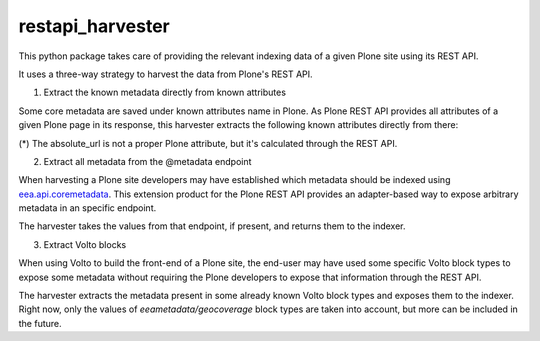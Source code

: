 =================
restapi_harvester
=================


This python package takes care of providing the relevant indexing data of a given Plone site
using its REST API.

It uses a three-way strategy to harvest the data from Plone's REST API.

1. Extract the known metadata directly from known attributes

Some core metadata are saved under known attributes name in Plone. As Plone REST API provides
all attributes of a given Plone page in its response, this harvester extracts the following
known attributes directly from there:


+---------------++-----------------+
| Metadata      | Plone attribute |
+===============+=================+
| title         | description     |
+---------------+-----------------+
| description   | description     |
+---------------+-----------------+
| abstract      | description     |
+---------------+-----------------+
| created       | created         |
+---------------+-----------------+
| published     | effective       |
+---------------+-----------------+
| expires       | expires         |
+---------------+-----------------+
| modified      | modified        |
+---------------+-----------------+
| absolute_url  | N/A (*)         |
+---------------+-----------------+
| UID           | UID             |
+---------------+-----------------+

(*) The absolute_url is not a proper Plone attribute, but it's calculated through the REST API.

2. Extract all metadata from the @metadata endpoint

When harvesting a Plone site developers may have established which metadata should be
indexed using `eea.api.coremetadata`_. This extension product for the Plone REST API
provides an adapter-based way to expose arbitrary metadata in an specific endpoint.

The harvester takes the values from that endpoint, if present, and returns them to
the indexer.

3. Extract Volto blocks

When using Volto to build the front-end of a Plone site, the end-user may have used
some specific Volto block types to expose some metadata without requiring the Plone
developers to expose that information through the REST API.

The harvester extracts the metadata present in some already known Volto block types
and exposes them to the indexer. Right now, only the values of *eeametadata/geocoverage*
block types are taken into account, but more can be included in the future.


.. _`eea.api.coremetadata`: https://github.com/eea/eea.api.coremetadata
